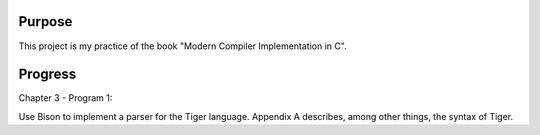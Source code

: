 Purpose
=======

This project is my practice of the book "Modern Compiler Implementation in C".

Progress
========

Chapter 3 - Program 1:

Use Bison to implement a parser for the Tiger language. Appendix A describes,
among other things, the syntax of Tiger.
